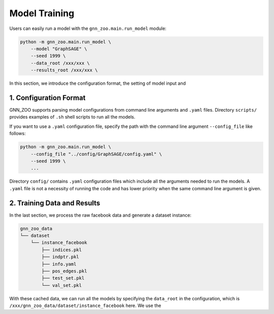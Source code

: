 Model Training
=========================

Users can easily run a model with the ``gnn_zoo.main.run_model`` module: 

.. code:: bash

    python -m gnn_zoo.main.run_model \
        --model "GraphSAGE" \
        --seed 1999 \
        --data_root /xxx/xxx \
        --results_root /xxx/xxx \

In this section, we introduce the configuration format, the setting of model input and 

1. Configuration Format
-----------------------------

GNN_ZOO supports parsing model configurations from command line arguments and ``.yaml`` files. 
Directory ``scripts/`` provides examples of ``.sh`` shell scripts to run all the models. 

If you want to use a ``.yaml`` configuration file, specify the path 
with the command line argument ``--config_file`` like follows:

.. code:: bash

    python -m gnn_zoo.main.run_model \
        --config_file "../config/GraphSAGE/config.yaml" \
        --seed 1999 \
        ...

Directory ``config/`` contains ``.yaml`` configuration files which 
include all the arguments needed to run the models. 
A ``.yaml`` file is not a necessity of running the code and has lower 
priority when the same command line argument is given. 


2. Training Data and Results
-----------------------------


In the last section, we process the raw facebook data and generate a dataset instance:

.. code:: 

    gnn_zoo_data
    └── dataset
        └── instance_facebook
            ├── indices.pkl
            ├── indptr.pkl
            ├── info.yaml
            ├── pos_edges.pkl
            ├── test_set.pkl
            └── val_set.pkl

With these cached data, we can run all the models by specifying the ``data_root`` in the configuration, 
which is ``/xxx/gnn_zoo_data/dataset/instance_facebook`` here. 
We use the
